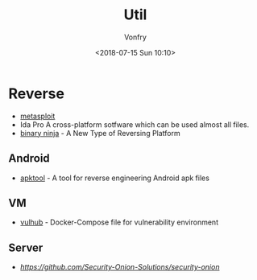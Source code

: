 #+TITLE: Util
#+Date: <2018-07-15 Sun 10:10>
#+AUTHOR: Vonfry

* Reverse

- [[https://www.metasploit.com/][metasploit]]
- Ida Pro
   A cross-platform sotfware which can be used almost all files.
- [[https://binary.ninja/][binary ninja]] - A New Type of Reversing Platform

** Android

   - [[https://github.com/iBotPeaches/Apktool][apktool]] - A tool for reverse engineering Android apk files

** VM
   - [[https://github.com/vulhub/vulhub][vulhub]] - Docker-Compose file for vulnerability environment

** Server

   - [[Security-Onion-Solutions/security-onion][https://github.com/Security-Onion-Solutions/security-onion]]
